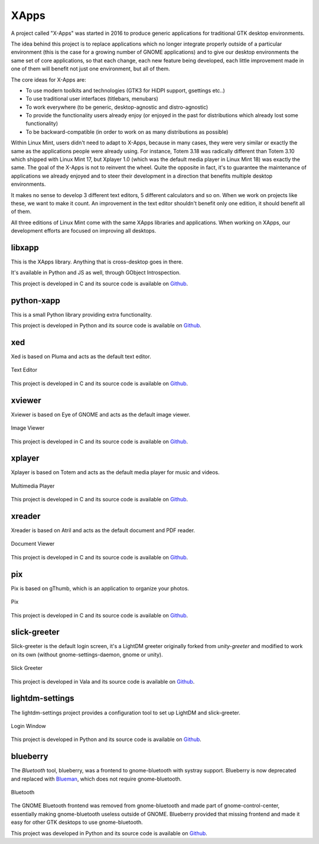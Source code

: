 XApps
=====

A project called "X-Apps" was started in 2016 to produce generic applications for traditional GTK desktop environments.

The idea behind this project is to replace applications which no longer integrate properly outside of a particular environment (this is the case for a growing number of GNOME applications) and to give our desktop environments the same set of core applications, so that each change, each new feature being developed, each little improvement made in one of them will benefit not just one environment, but all of them.

The core ideas for X-Apps are:

- To use modern toolkits and technologies (GTK3 for HiDPI support, gsettings etc..)
- To use traditional user interfaces (titlebars, menubars)
- To work everywhere (to be generic, desktop-agnostic and distro-agnostic)
- To provide the functionality users already enjoy (or enjoyed in the past for distributions which already lost some functionality)
- To be backward-compatible (in order to work on as many distributions as possible)

Within Linux Mint, users didn't need to adapt to X-Apps, because in many cases, they were very similar or exactly the same as the applications people were already using. For instance, Totem 3.18 was radically different than Totem 3.10 which shipped with Linux Mint 17, but Xplayer 1.0 (which was the default media player in Linux Mint 18) was exactly the same. The goal of the X-Apps is not to reinvent the wheel. Quite the opposite in fact, it's to guarantee the maintenance of applications we already enjoyed and to steer their development in a direction that benefits multiple desktop environments.

It makes no sense to develop 3 different text editors, 5 different calculators and so on. When we work on projects like these, we want to make it count. An improvement in the text editor shouldn't benefit only one edition, it should benefit all of them.

All three editions of Linux Mint come with the same XApps libraries and applications. When working on XApps, our development efforts are focused on improving all desktops.

libxapp
-------

This is the XApps library. Anything that is cross-desktop goes in there.

It's available in Python and JS as well, through GObject Introspection.

This project is developed in C and its source code is available on `Github <https://github.com/linuxmint/xapps>`_.

python-xapp
-----------

This is a small Python library providing extra functionality.

This project is developed in Python and its source code is available on `Github <https://github.com/linuxmint/python-xapp>`_.

xed
---

Xed is based on Pluma and acts as the default text editor.

.. figure:: images/xed.png
    :width: 500px
    :align: center

    Text Editor

This project is developed in C and its source code is available on `Github <https://github.com/linuxmint/xed>`_.

xviewer
-------

Xviewer is based on Eye of GNOME and acts as the default image viewer.

.. figure:: images/xviewer.png
    :width: 500px
    :align: center

    Image Viewer

This project is developed in C and its source code is available on `Github <https://github.com/linuxmint/xviewer>`_.

xplayer
-------

Xplayer is based on Totem and acts as the default media player for music and videos.

.. figure:: images/xplayer.png
    :width: 500px
    :align: center

    Multimedia Player

This project is developed in C and its source code is available on `Github <https://github.com/linuxmint/xplayer>`_.

xreader
-------

Xreader is based on Atril and acts as the default document and PDF reader.

.. figure:: images/xreader.png
    :width: 500px
    :align: center

    Document Viewer

This project is developed in C and its source code is available on `Github <https://github.com/linuxmint/xreader>`_.

pix
---

Pix is based on gThumb, which is an application to organize your photos.

.. figure:: images/pix.png
    :width: 500px
    :align: center

    Pix

This project is developed in C and its source code is available on `Github <https://github.com/linuxmint/pix>`_.

slick-greeter
-------------

Slick-greeter is the default login screen, it's a LightDM greeter originally forked from `unity-greeter` and modified to work on its own (without gnome-settings-daemon, gnome or unity).

.. figure:: images/slick-greeter.png
    :width: 500px
    :align: center

    Slick Greeter

This project is developed in Vala and its source code is available on `Github <https://github.com/linuxmint/slick-greeter>`_.

lightdm-settings
----------------

The lightdm-settings project provides a configuration tool to set up LightDM and slick-greeter.

.. figure:: images/lightdm-settings.png
    :width: 500px
    :align: center

    Login Window

This project is developed in Python and its source code is available on `Github <https://github.com/linuxmint/lightdm-settings>`_.

blueberry
---------

The `Bluetooth` tool, blueberry, was a frontend to gnome-bluetooth with systray support. Blueberry is now deprecated and replaced with `Blueman <https://github.com/blueman-project/blueman>`_, which does not require gnome-bluetooth.

.. figure:: images/blueberry.png
    :width: 500px
    :align: center

    Bluetooth

The GNOME Bluetooth frontend was removed from gnome-bluetooth and made part of gnome-control-center, essentially making gnome-bluetooth useless outside of GNOME. Blueberry provided that missing frontend and made it easy for other GTK desktops to use gnome-bluetooth.

This project was developed in Python and its source code is available on `Github <https://github.com/linuxmint/blueberry>`_.
